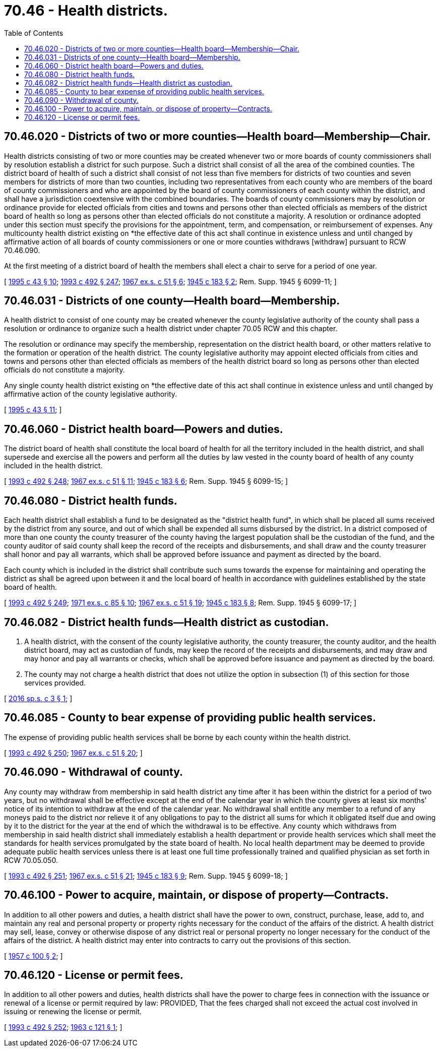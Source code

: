= 70.46 - Health districts.
:toc:

== 70.46.020 - Districts of two or more counties—Health board—Membership—Chair.
Health districts consisting of two or more counties may be created whenever two or more boards of county commissioners shall by resolution establish a district for such purpose. Such a district shall consist of all the area of the combined counties. The district board of health of such a district shall consist of not less than five members for districts of two counties and seven members for districts of more than two counties, including two representatives from each county who are members of the board of county commissioners and who are appointed by the board of county commissioners of each county within the district, and shall have a jurisdiction coextensive with the combined boundaries. The boards of county commissioners may by resolution or ordinance provide for elected officials from cities and towns and persons other than elected officials as members of the district board of health so long as persons other than elected officials do not constitute a majority. A resolution or ordinance adopted under this section must specify the provisions for the appointment, term, and compensation, or reimbursement of expenses. Any multicounty health district existing on *the effective date of this act shall continue in existence unless and until changed by affirmative action of all boards of county commissioners or one or more counties withdraws [withdraw] pursuant to RCW 70.46.090.

At the first meeting of a district board of health the members shall elect a chair to serve for a period of one year.

[ http://lawfilesext.leg.wa.gov/biennium/1995-96/Pdf/Bills/Session%20Laws/Senate/5253-S.SL.pdf?cite=1995%20c%2043%20§%2010[1995 c 43 § 10]; http://lawfilesext.leg.wa.gov/biennium/1993-94/Pdf/Bills/Session%20Laws/Senate/5304-S2.SL.pdf?cite=1993%20c%20492%20§%20247[1993 c 492 § 247]; http://leg.wa.gov/CodeReviser/documents/sessionlaw/1967ex1c51.pdf?cite=1967%20ex.s.%20c%2051%20§%206[1967 ex.s. c 51 § 6]; http://leg.wa.gov/CodeReviser/documents/sessionlaw/1945c183.pdf?cite=1945%20c%20183%20§%202[1945 c 183 § 2]; Rem. Supp. 1945 § 6099-11; ]

== 70.46.031 - Districts of one county—Health board—Membership.
A health district to consist of one county may be created whenever the county legislative authority of the county shall pass a resolution or ordinance to organize such a health district under chapter 70.05 RCW and this chapter.

The resolution or ordinance may specify the membership, representation on the district health board, or other matters relative to the formation or operation of the health district. The county legislative authority may appoint elected officials from cities and towns and persons other than elected officials as members of the health district board so long as persons other than elected officials do not constitute a majority.

Any single county health district existing on *the effective date of this act shall continue in existence unless and until changed by affirmative action of the county legislative authority.

[ http://lawfilesext.leg.wa.gov/biennium/1995-96/Pdf/Bills/Session%20Laws/Senate/5253-S.SL.pdf?cite=1995%20c%2043%20§%2011[1995 c 43 § 11]; ]

== 70.46.060 - District health board—Powers and duties.
The district board of health shall constitute the local board of health for all the territory included in the health district, and shall supersede and exercise all the powers and perform all the duties by law vested in the county board of health of any county included in the health district.

[ http://lawfilesext.leg.wa.gov/biennium/1993-94/Pdf/Bills/Session%20Laws/Senate/5304-S2.SL.pdf?cite=1993%20c%20492%20§%20248[1993 c 492 § 248]; http://leg.wa.gov/CodeReviser/documents/sessionlaw/1967ex1c51.pdf?cite=1967%20ex.s.%20c%2051%20§%2011[1967 ex.s. c 51 § 11]; http://leg.wa.gov/CodeReviser/documents/sessionlaw/1945c183.pdf?cite=1945%20c%20183%20§%206[1945 c 183 § 6]; Rem. Supp. 1945 § 6099-15; ]

== 70.46.080 - District health funds.
Each health district shall establish a fund to be designated as the "district health fund", in which shall be placed all sums received by the district from any source, and out of which shall be expended all sums disbursed by the district. In a district composed of more than one county the county treasurer of the county having the largest population shall be the custodian of the fund, and the county auditor of said county shall keep the record of the receipts and disbursements, and shall draw and the county treasurer shall honor and pay all warrants, which shall be approved before issuance and payment as directed by the board.

Each county which is included in the district shall contribute such sums towards the expense for maintaining and operating the district as shall be agreed upon between it and the local board of health in accordance with guidelines established by the state board of health.

[ http://lawfilesext.leg.wa.gov/biennium/1993-94/Pdf/Bills/Session%20Laws/Senate/5304-S2.SL.pdf?cite=1993%20c%20492%20§%20249[1993 c 492 § 249]; http://leg.wa.gov/CodeReviser/documents/sessionlaw/1971ex1c85.pdf?cite=1971%20ex.s.%20c%2085%20§%2010[1971 ex.s. c 85 § 10]; http://leg.wa.gov/CodeReviser/documents/sessionlaw/1967ex1c51.pdf?cite=1967%20ex.s.%20c%2051%20§%2019[1967 ex.s. c 51 § 19]; http://leg.wa.gov/CodeReviser/documents/sessionlaw/1945c183.pdf?cite=1945%20c%20183%20§%208[1945 c 183 § 8]; Rem. Supp. 1945 § 6099-17; ]

== 70.46.082 - District health funds—Health district as custodian.
. A health district, with the consent of the county legislative authority, the county treasurer, the county auditor, and the health district board, may act as custodian of funds, may keep the record of the receipts and disbursements, and may draw and may honor and pay all warrants or checks, which shall be approved before issuance and payment as directed by the board.

. The county may not charge a health district that does not utilize the option in subsection (1) of this section for those services provided.

[ http://lawfilesext.leg.wa.gov/biennium/2015-16/Pdf/Bills/Session%20Laws/Senate/5458.SL.pdf?cite=2016%20sp.s.%20c%203%20§%201[2016 sp.s. c 3 § 1]; ]

== 70.46.085 - County to bear expense of providing public health services.
The expense of providing public health services shall be borne by each county within the health district.

[ http://lawfilesext.leg.wa.gov/biennium/1993-94/Pdf/Bills/Session%20Laws/Senate/5304-S2.SL.pdf?cite=1993%20c%20492%20§%20250[1993 c 492 § 250]; http://leg.wa.gov/CodeReviser/documents/sessionlaw/1967ex1c51.pdf?cite=1967%20ex.s.%20c%2051%20§%2020[1967 ex.s. c 51 § 20]; ]

== 70.46.090 - Withdrawal of county.
Any county may withdraw from membership in said health district any time after it has been within the district for a period of two years, but no withdrawal shall be effective except at the end of the calendar year in which the county gives at least six months' notice of its intention to withdraw at the end of the calendar year. No withdrawal shall entitle any member to a refund of any moneys paid to the district nor relieve it of any obligations to pay to the district all sums for which it obligated itself due and owing by it to the district for the year at the end of which the withdrawal is to be effective. Any county which withdraws from membership in said health district shall immediately establish a health department or provide health services which shall meet the standards for health services promulgated by the state board of health. No local health department may be deemed to provide adequate public health services unless there is at least one full time professionally trained and qualified physician as set forth in RCW 70.05.050.

[ http://lawfilesext.leg.wa.gov/biennium/1993-94/Pdf/Bills/Session%20Laws/Senate/5304-S2.SL.pdf?cite=1993%20c%20492%20§%20251[1993 c 492 § 251]; http://leg.wa.gov/CodeReviser/documents/sessionlaw/1967ex1c51.pdf?cite=1967%20ex.s.%20c%2051%20§%2021[1967 ex.s. c 51 § 21]; http://leg.wa.gov/CodeReviser/documents/sessionlaw/1945c183.pdf?cite=1945%20c%20183%20§%209[1945 c 183 § 9]; Rem. Supp. 1945 § 6099-18; ]

== 70.46.100 - Power to acquire, maintain, or dispose of property—Contracts.
In addition to all other powers and duties, a health district shall have the power to own, construct, purchase, lease, add to, and maintain any real and personal property or property rights necessary for the conduct of the affairs of the district. A health district may sell, lease, convey or otherwise dispose of any district real or personal property no longer necessary for the conduct of the affairs of the district. A health district may enter into contracts to carry out the provisions of this section.

[ http://leg.wa.gov/CodeReviser/documents/sessionlaw/1957c100.pdf?cite=1957%20c%20100%20§%202[1957 c 100 § 2]; ]

== 70.46.120 - License or permit fees.
In addition to all other powers and duties, health districts shall have the power to charge fees in connection with the issuance or renewal of a license or permit required by law: PROVIDED, That the fees charged shall not exceed the actual cost involved in issuing or renewing the license or permit.

[ http://lawfilesext.leg.wa.gov/biennium/1993-94/Pdf/Bills/Session%20Laws/Senate/5304-S2.SL.pdf?cite=1993%20c%20492%20§%20252[1993 c 492 § 252]; http://leg.wa.gov/CodeReviser/documents/sessionlaw/1963c121.pdf?cite=1963%20c%20121%20§%201[1963 c 121 § 1]; ]

